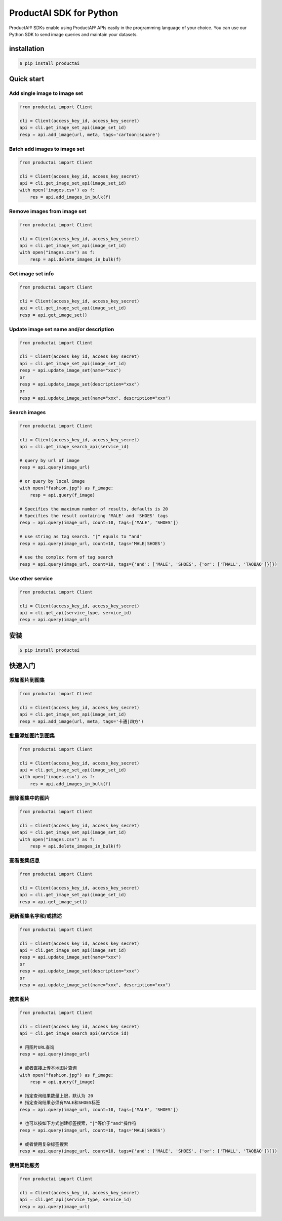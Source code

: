 ProductAI SDK for Python
========================

.. image:: https://travis-ci.org/MalongTech/productai-python-sdk.svg?branch=master
    :target: https://travis-ci.org/MalongTech/productai-python-sdk

.. image:: https://badge.fury.io/py/productai.svg
    :target: https://badge.fury.io/py/productai

.. image:: https://codeclimate.com/github/MalongTech/productai-python-sdk/badges/gpa.svg
   :target: https://codeclimate.com/github/MalongTech/productai-python-sdk
      :alt: Code Climate

ProductAI® SDKs enable using ProductAI® APIs easily in the programming language of your choice. You can use our Python SDK to send image queries and maintain your datasets.

installation
----

.. code-block:: bash

    $ pip install productai

Quick start
--------

Add single image to image set
~~~~~~~~

.. code-block:: python

    from productai import Client

    cli = Client(access_key_id, access_key_secret)
    api = cli.get_image_set_api(image_set_id)
    resp = api.add_image(url, meta, tags='cartoon|square')


Batch add images to image set
~~~~~~~

.. code-block:: python

    from productai import Client

    cli = Client(access_key_id, access_key_secret)
    api = cli.get_image_set_api(image_set_id)
    with open('images.csv') as f:
        res = api.add_images_in_bulk(f)


Remove images from image set
~~~~~~~

.. code-block:: python

    from productai import Client

    cli = Client(access_key_id, access_key_secret)
    api = cli.get_image_set_api(image_set_id)
    with open("images.csv") as f:
        resp = api.delete_images_in_bulk(f)


Get image set info
~~~~~~~

.. code-block:: python

    from productai import Client

    cli = Client(access_key_id, access_key_secret)
    api = cli.get_image_set_api(image_set_id)
    resp = api.get_image_set()


Update image set name and/or description
~~~~~~~

.. code-block:: python

    from productai import Client

    cli = Client(access_key_id, access_key_secret)
    api = cli.get_image_set_api(image_set_id)
    resp = api.update_image_set(name="xxx")
    or
    resp = api.update_image_set(description="xxx")
    or
    resp = api.update_image_set(name="xxx", description="xxx")


Search images
~~~~

.. code-block:: python

    from productai import Client

    cli = Client(access_key_id, access_key_secret)
    api = cli.get_image_search_api(service_id)

    # query by url of image
    resp = api.query(image_url)

    # or query by local image
    with open("fashion.jpg") as f_image:
        resp = api.query(f_image)

    # Specifies the maximum number of results, defaults is 20
    # Specifies the result containing 'MALE' and 'SHOES' tags
    resp = api.query(image_url, count=10, tags=['MALE', 'SHOES'])

    # use string as tag search. "|" equals to "and"
    resp = api.query(image_url, count=10, tags='MALE|SHOES')

    # use the complex form of tag search
    resp = api.query(image_url, count=10, tags={'and': ['MALE', 'SHOES', {'or': ['TMALL', 'TAOBAO']}]})



Use other service
~~~~~~

.. code-block:: python

    from productai import Client

    cli = Client(access_key_id, access_key_secret)
    api = cli.get_api(service_type, service_id)
    resp = api.query(image_url)


安装
----

.. code-block:: bash

    $ pip install productai

快速入门
--------

添加图片到图集
~~~~~~~~

.. code-block:: python

    from productai import Client

    cli = Client(access_key_id, access_key_secret)
    api = cli.get_image_set_api(image_set_id)
    resp = api.add_image(url, meta, tags='卡通|四方')


批量添加图片到图集
~~~~~~~

.. code-block:: python

    from productai import Client

    cli = Client(access_key_id, access_key_secret)
    api = cli.get_image_set_api(image_set_id)
    with open('images.csv') as f:
        res = api.add_images_in_bulk(f)


删除图集中的图片
~~~~~~~

.. code-block:: python

    from productai import Client

    cli = Client(access_key_id, access_key_secret)
    api = cli.get_image_set_api(image_set_id)
    with open("images.csv") as f:
        resp = api.delete_images_in_bulk(f)

查看图集信息
~~~~~~~

.. code-block:: python

    from productai import Client

    cli = Client(access_key_id, access_key_secret)
    api = cli.get_image_set_api(image_set_id)
    resp = api.get_image_set()


更新图集名字和/或描述
~~~~~~~

.. code-block:: python

    from productai import Client

    cli = Client(access_key_id, access_key_secret)
    api = cli.get_image_set_api(image_set_id)
    resp = api.update_image_set(name="xxx")
    or
    resp = api.update_image_set(description="xxx")
    or
    resp = api.update_image_set(name="xxx", description="xxx")


搜索图片
~~~~

.. code-block:: python

    from productai import Client

    cli = Client(access_key_id, access_key_secret)
    api = cli.get_image_search_api(service_id)

    # 用图片URL查询
    resp = api.query(image_url)

    # 或者直接上传本地图片查询
    with open("fashion.jpg") as f_image:
        resp = api.query(f_image)

    # 指定查询结果数量上限，默认为 20
    # 指定查询结果必须有MALE和SHOES标签
    resp = api.query(image_url, count=10, tags=['MALE', 'SHOES'])

    # 也可以按如下方式创建标签搜索，"|"等价于"and"操作符
    resp = api.query(image_url, count=10, tags='MALE|SHOES')

    # 或者使用复杂标签搜索
    resp = api.query(image_url, count=10, tags={'and': ['MALE', 'SHOES', {'or': ['TMALL', 'TAOBAO']}]})



使用其他服务
~~~~~~

.. code-block:: python

    from productai import Client

    cli = Client(access_key_id, access_key_secret)
    api = cli.get_api(service_type, service_id)
    resp = api.query(image_url)
